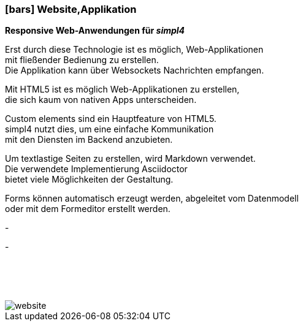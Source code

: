 :linkattrs:

=== icon:bars[size=1x,role=black] Website,Applikation ===


*Responsive Web-Anwendungen für __simpl4__*

[CI, header="Single page"]
--
Erst durch diese Technologie ist es möglich, Web-Applikationen + 
mit fließender Bedienung zu erstellen. +
Die Applikation kann über Websockets Nachrichten empfangen. 
--
[CI, header="HTML5"]
--
Mit HTML5 ist es möglich Web-Applikationen zu erstellen, +
 die sich kaum von nativen Apps unterscheiden.
--
[CI, header="Custom elements zur Kommunikation mit dem Backend"]
--
Custom elements sind ein Hauptfeature von HTML5. +
simpl4 nutzt dies,  um eine einfache Kommunikation +
mit den Diensten im  Backend anzubieten.
--
[CI, header="Text mit Markdown"]
Um textlastige Seiten zu erstellen, wird Markdown verwendet. +
Die verwendete Implementierung Asciidoctor + 
bietet viele Möglichkeiten der Gestaltung.
[CI, header="Forms mit client- und serverseitiger Plausibilitätsprüfung"]
Forms können automatisch erzeugt werden, abgeleitet vom Datenmodell +
oder mit dem Formeditor erstellt werden.
[CI, header="Websocket"]
-
[CI, header="Mehrsprachigkeit"]
-

{nbsp} +
{nbsp} +
{nbsp} +



[.desktop-xidden.imageblock.left.width400]
image::web/images/website.svg[]
